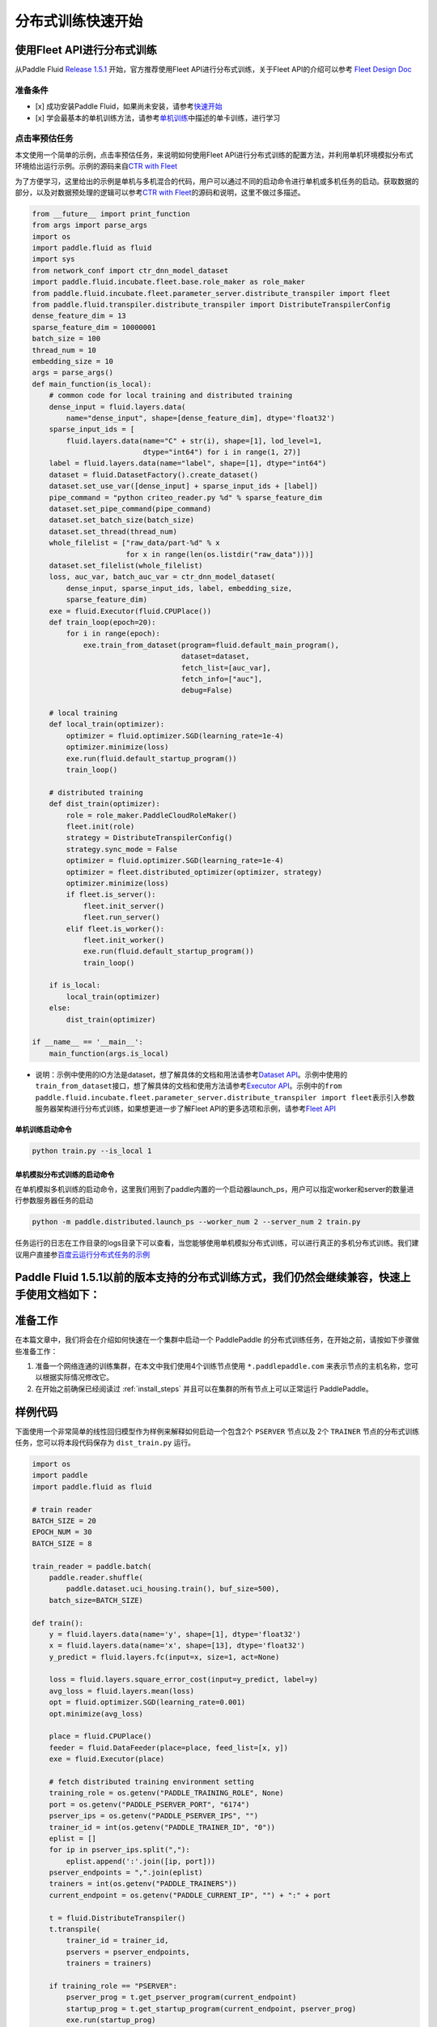 分布式训练快速开始
==================

使用Fleet API进行分布式训练
---------------------------

从Paddle Fluid `Release
1.5.1 <https://github.com/PaddlePaddle/Paddle/releases/tag/v1.5.1>`__
开始，官方推荐使用Fleet API进行分布式训练，关于Fleet API的介绍可以参考
`Fleet Design Doc <https://github.com/PaddlePaddle/Fleet>`__

准备条件
~~~~~~~~

-  [x] 成功安装Paddle
   Fluid，如果尚未安装，请参考\ `快速开始 <https://www.paddlepaddle.org.cn/documentation/docs/zh/1.5/beginners_guide/quick_start_cn.html>`__
-  [x]
   学会最基本的单机训练方法，请参考\ `单机训练 <https://www.paddlepaddle.org.cn/documentation/docs/zh/1.5/user_guides/howto/training/single_node.html>`__\ 中描述的单卡训练，进行学习

点击率预估任务
~~~~~~~~~~~~~~

本文使用一个简单的示例，点击率预估任务，来说明如何使用Fleet
API进行分布式训练的配置方法，并利用单机环境模拟分布式环境给出运行示例。示例的源码来自\ `CTR
with
Fleet <https://github.com/PaddlePaddle/Fleet/tree/develop/examples/ctr>`__

为了方便学习，这里给出的示例是单机与多机混合的代码，用户可以通过不同的启动命令进行单机或多机任务的启动。获取数据的部分，以及对数据预处理的逻辑可以参考\ `CTR
with
Fleet <https://github.com/PaddlePaddle/Fleet/tree/develop/examples/ctr>`__\ 的源码和说明，这里不做过多描述。

.. code:: python

        from __future__ import print_function
        from args import parse_args
        import os
        import paddle.fluid as fluid
        import sys
        from network_conf import ctr_dnn_model_dataset
        import paddle.fluid.incubate.fleet.base.role_maker as role_maker
        from paddle.fluid.incubate.fleet.parameter_server.distribute_transpiler import fleet
        from paddle.fluid.transpiler.distribute_transpiler import DistributeTranspilerConfig
        dense_feature_dim = 13
        sparse_feature_dim = 10000001
        batch_size = 100
        thread_num = 10
        embedding_size = 10
        args = parse_args()
        def main_function(is_local):
            # common code for local training and distributed training
            dense_input = fluid.layers.data(
                name="dense_input", shape=[dense_feature_dim], dtype='float32')
            sparse_input_ids = [
                fluid.layers.data(name="C" + str(i), shape=[1], lod_level=1,
                                  dtype="int64") for i in range(1, 27)]
            label = fluid.layers.data(name="label", shape=[1], dtype="int64")
            dataset = fluid.DatasetFactory().create_dataset()
            dataset.set_use_var([dense_input] + sparse_input_ids + [label])
            pipe_command = "python criteo_reader.py %d" % sparse_feature_dim
            dataset.set_pipe_command(pipe_command)
            dataset.set_batch_size(batch_size)
            dataset.set_thread(thread_num)
            whole_filelist = ["raw_data/part-%d" % x 
                              for x in range(len(os.listdir("raw_data")))]
            dataset.set_filelist(whole_filelist)
            loss, auc_var, batch_auc_var = ctr_dnn_model_dataset(
                dense_input, sparse_input_ids, label, embedding_size,
                sparse_feature_dim)
            exe = fluid.Executor(fluid.CPUPlace())
            def train_loop(epoch=20):
                for i in range(epoch):
                    exe.train_from_dataset(program=fluid.default_main_program(),
                                           dataset=dataset,
                                           fetch_list=[auc_var],
                                           fetch_info=["auc"],
                                           debug=False)
                    
            # local training
            def local_train(optimizer):
                optimizer = fluid.optimizer.SGD(learning_rate=1e-4)
                optimizer.minimize(loss)
                exe.run(fluid.default_startup_program())
                train_loop()
                
            # distributed training
            def dist_train(optimizer):
                role = role_maker.PaddleCloudRoleMaker()
                fleet.init(role)
                strategy = DistributeTranspilerConfig()
                strategy.sync_mode = False
                optimizer = fluid.optimizer.SGD(learning_rate=1e-4)
                optimizer = fleet.distributed_optimizer(optimizer, strategy)
                optimizer.minimize(loss)
                if fleet.is_server():
                    fleet.init_server()
                    fleet.run_server()
                elif fleet.is_worker():
                    fleet.init_worker()
                    exe.run(fluid.default_startup_program())
                    train_loop()
                    
            if is_local:
                local_train(optimizer)
            else:
                dist_train(optimizer)
                
        if __name__ == '__main__':
            main_function(args.is_local)

-  说明：示例中使用的IO方法是dataset，想了解具体的文档和用法请参考\ `Dataset
   API <hhttps://www.paddlepaddle.org.cn/documentation/docs/zh/1.5/api_cn/dataset_cn.html>`__\ 。示例中使用的\ ``train_from_dataset``\ 接口，想了解具体的文档和使用方法请参考\ `Executor
   API <https://www.paddlepaddle.org.cn/documentation/docs/zh/1.5/api_cn/executor_cn.html>`__\ 。示例中的\ ``from paddle.fluid.incubate.fleet.parameter_server.distribute_transpiler import fleet``\ 表示引入参数服务器架构进行分布式训练，如果想更进一步了解Fleet
   API的更多选项和示例，请参考\ `Fleet
   API <https://www.paddlepaddle.org.cn/documentation/docs/zh/1.5/user_guides/howto/training/fleet_api_howto_cn.html>`__

单机训练启动命令
^^^^^^^^^^^^^^^^

.. code:: python

        python train.py --is_local 1

单机模拟分布式训练的启动命令
^^^^^^^^^^^^^^^^^^^^^^^^^^^^

在单机模拟多机训练的启动命令，这里我们用到了paddle内置的一个启动器launch\_ps，用户可以指定worker和server的数量进行参数服务器任务的启动

.. code:: python

        python -m paddle.distributed.launch_ps --worker_num 2 --server_num 2 train.py

任务运行的日志在工作目录的logs目录下可以查看，当您能够使用单机模拟分布式训练，可以进行真正的多机分布式训练。我们建议用户直接参\ `百度云运行分布式任务的示例 <https://www.paddlepaddle.org.cn/documentation/docs/zh/1.5/user_guides/howto/training/deploy_ctr_on_baidu_cloud_cn.html>`__


Paddle Fluid 1.5.1以前的版本支持的分布式训练方式，我们仍然会继续兼容，快速上手使用文档如下：
---------------------------

准备工作
--------

在本篇文章中，我们将会在介绍如何快速在一个集群中启动一个 PaddlePaddle
的分布式训练任务，在开始之前，请按如下步骤做些准备工作：

1. 准备一个网络连通的训练集群，在本文中我们使用4个训练节点使用 ``*.paddlepaddle.com``
   来表示节点的主机名称，您可以根据实际情况修改它。

2. 在开始之前确保已经阅读过 :ref:`install_steps`
   并且可以在集群的所有节点上可以正常运行 PaddlePaddle。

样例代码
-------

下面使用一个非常简单的线性回归模型作为样例来解释如何启动一个包含2个 ``PSERVER`` 节点以及
2个 ``TRAINER`` 节点的分布式训练任务，您可以将本段代码保存为 ``dist_train.py`` 运行。

.. code:: python

    import os
    import paddle
    import paddle.fluid as fluid

    # train reader
    BATCH_SIZE = 20
    EPOCH_NUM = 30
    BATCH_SIZE = 8

    train_reader = paddle.batch(
        paddle.reader.shuffle(
            paddle.dataset.uci_housing.train(), buf_size=500),
        batch_size=BATCH_SIZE)

    def train():
        y = fluid.layers.data(name='y', shape=[1], dtype='float32')
        x = fluid.layers.data(name='x', shape=[13], dtype='float32')
        y_predict = fluid.layers.fc(input=x, size=1, act=None)

        loss = fluid.layers.square_error_cost(input=y_predict, label=y)
        avg_loss = fluid.layers.mean(loss)
        opt = fluid.optimizer.SGD(learning_rate=0.001)
        opt.minimize(avg_loss)

        place = fluid.CPUPlace()
        feeder = fluid.DataFeeder(place=place, feed_list=[x, y])
        exe = fluid.Executor(place)

        # fetch distributed training environment setting
        training_role = os.getenv("PADDLE_TRAINING_ROLE", None)
        port = os.getenv("PADDLE_PSERVER_PORT", "6174")
        pserver_ips = os.getenv("PADDLE_PSERVER_IPS", "")
        trainer_id = int(os.getenv("PADDLE_TRAINER_ID", "0"))
        eplist = []
        for ip in pserver_ips.split(","):
            eplist.append(':'.join([ip, port]))
        pserver_endpoints = ",".join(eplist)
        trainers = int(os.getenv("PADDLE_TRAINERS"))
        current_endpoint = os.getenv("PADDLE_CURRENT_IP", "") + ":" + port

        t = fluid.DistributeTranspiler()
        t.transpile(
            trainer_id = trainer_id,
            pservers = pserver_endpoints,
            trainers = trainers)

        if training_role == "PSERVER":
            pserver_prog = t.get_pserver_program(current_endpoint)
            startup_prog = t.get_startup_program(current_endpoint, pserver_prog)
            exe.run(startup_prog)
            exe.run(pserver_prog)
        elif training_role == "TRAINER":
            trainer_prog = t.get_trainer_program()
            exe.run(fluid.default_startup_program())

            for epoch in range(EPOCH_NUM):
                for batch_id, batch_data in enumerate(train_reader()):
                    avg_loss_value, = exe.run(trainer_prog,
                                          feed=feeder.feed(batch_data),
                                          fetch_list=[avg_loss])
                    if (batch_id + 1) % 10 == 0:
                        print("Epoch: {0}, Batch: {1}, loss: {2}".format(
                            epoch, batch_id, avg_loss_value[0]))
            # destory the resource of current trainer node in pserver server node
            exe.close()
        else:
            raise AssertionError("PADDLE_TRAINING_ROLE should be one of [TRAINER, PSERVER]")

    train()

环境变量说明
-----------

在启动分布式训练任务时，使用不同的环境变量来表示不同的节点角色，具体如下：

.. list-table::
  :header-rows: 1

  * - 环境变量
    - 数据类型
    - 样例
    - 描述
  * - :code:`PADDLE_TRAINING_ROLE`
    - str
    - :code:`PSERVER,TRAINER`
    - 当前训练节点角色
  * - :code:`PADDLE_PSERVER_IPS`
    - str
    - :code:`ps0.paddlepaddle.com,ps1.paddlepaddle.com`
    - 分布式训练任务中所有 PSERVER 节点的 IP 地址或 hostname, 使用","分隔
  * - :code:`PADDLE_PSERVER_PORT`
    - int
    - 6174
    - PSERVER 进程监听的端口
  * - :code:`PADDLE_TRAINERS`
    - int
    - 2
    - 分布式训练任务中 trainer 节点的数量
  * - :code:`PADDLE_CURRENT_IP`
    - str
    - :code:`ps0.paddlepaddle.com`
    - 当前 PSERVER 节点的 IP 地址或 hostname
  * - :code:`PADDLE_TRAINER_ID`
    - str 
    - 0
    - 当前 TRAINER 节点的 ID (唯一)， 取值范围为 [0, PADDLE_TRAINERS)

注： 环境变量只是获取运行时信息的一种方式，实际任务中可以采用命令行参数等方式获取运行时信息。

分布式训练相关 API
------------------

DistributeTranspiler
~~~~~~~~~~~~~~~~~~~~~~

基于 pserver-trainer 架构的的分布式训练任务分为两种角色： Parameter Server(PSERVER) 以及 TRAINER, 
在 Fluid 中，用户只需配置单机训练所需要的网络配置, ``DistributeTranspiler`` 模块会自动地根据
当前训练节点的角色将用户配置的单机网路配置改写成 PSERVER 和 TRAINER 需要运行的网络配置:

.. code:: python

    t = fluid.DistributeTranspiler()
    t.transpile(
        trainer_id = trainer_id,                   
        pservers = pserver_endpoints,    
        trainers = trainers)
    if PADDLE_TRAINING_ROLE == "TRAINER":
        # fetch the trainer program and execute it
        trainer_prog = t.get_trainer_program()
        ...

    elif PADDLE_TRAINER_ROLE == "PSERVER":
        # fetch the pserver program and execute it
        pserver_prog = t.get_pserver_program(current_endpoint) 
        ...

exe.close()
~~~~~~~~~~~~~~

PSERVER 节点中会保存所有 TRAINER 节点的状态信息，在 TRAINER 结束训练时需要调用 ``exe.close()``
通知所有 PSERVER 节点释放当前 TRAINER 节点的资源:

.. code:: python

    exe = fluid.Executor(fluid.CPUPlace())
    # training process ...
    exe.close() # notify PServer to destory the resource

注意：所有的trainer在退出时都需要调用exe.close()。


启动分布式训练任务
--------------------

.. list-table::
   :header-rows: 1

   * - 启动节点
     - 启动命令
     - 说明
   * - ps0.paddlepaddle.com
     - :code:`PADDLE_TRAINING_ROLE=PSERVER PADDLE_CURRENT_IP=ps0.paddlepaddle.com PADDLE_PSERVER_IPS=ps0.paddlepaddle.com,ps1.paddlepaddle.com PADDLE_TRAINERS=2 PADDLE_PSERVER_PORT=6174 python fluid_dist.py`
     - 启动 PSERVER 节点
   * - ps1.paddlepaddle.com
     - :code:`PADDLE_TRAINING_ROLE=PSERVER PADDLE_CURRENT_IP=ps1.paddlepaddle.com PADDLE_PSERVER_IPS=ps0.paddlepaddle.com,ps1.paddlepaddle.com PADDLE_TRAINERS=2 PADDLE_PSERVER_PORT=6174 python fluid_dist.py`
     - 启动 PSERVER 节点
   * - trainer0.paddlepaddle.com
     - :code:`PADDLE_TRAINING_ROLE=TRAINER PADDLE_PSERVER_IPS=ps0.paddlepaddle.com,ps1.paddlepaddle.com PADDLE_TRAINERS=2 PADDLE_TRAINER_ID=0 PADDLE_PSERVER_PORT=6174 python fluid_dist.py`
     - 启动第0号 TRAINER 节点
   * - trainer1.paddlepaddle.com
     - :code:`PADDLE_TRAINING_ROLE=TRAINER PADDLE_PSERVER_IPS=ps0.paddlepaddle.com,ps1.paddlepaddle.com PADDLE_TRAINERS=2 PADDLE_TRAINER_ID=1 PADDLE_PSERVER_PORT=6174 python fluid_dist.py`
     - 启动第1号 TRAINER 节点
